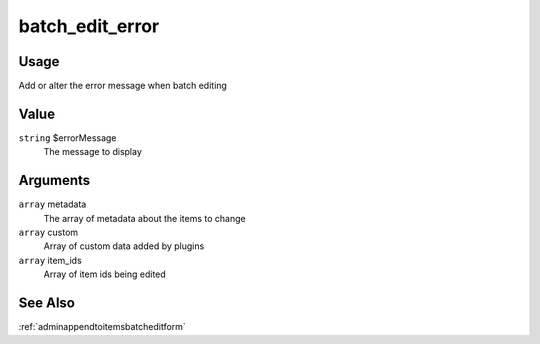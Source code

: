 .. _batchediterror:

################
batch_edit_error
################

*****
Usage
*****

Add or alter the error message when batch editing

*****
Value
*****

``string`` $errorMessage
    The message to display
    
*********
Arguments
*********

``array`` metadata
    The array of metadata about the items to change
    
``array`` custom
    Array of custom data added by plugins
    
``array`` item_ids
    Array of item ids being edited
    
********
See Also
********

:ref:`adminappendtoitemsbatcheditform`

    